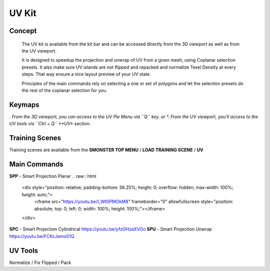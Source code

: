 UV Kit
======

.. autosummary::
   :toctree: generated



.. _uv_basic:

Concept
-------
    
   The UV kit is available from the kit bar and can be accessed directly from the 3D viewport as well as from the UV viewport.
   
   It is designed to speedup the projection and unwrap of UV from a given mesh, using Coplanar selection presets.
   It also make sure UV islands are not flipped and repacked and normalize Texel Density at every steps. That way ensure a nice layout preview of your UV state.
   
   Principles of the main commands rely on selecting a one or set of polygons and let the selection presets do the rest of the coplanar selection for you.



.. _uv_keymaps:

Keymaps
-------

*. From the 3D viewport, you can access to the UV Pie Menu via ``Q`` key.
or
*. From the UV viewport, you'll access to the UV tools via ``Ctrl + Q`` **UV** section.



.. _trainingscene_uv:

Training Scenes
---------------

Training scenes are available from the **SMONSTER TOP MENU** / **LOAD TRAINING SCENE** / **UV**



.. _uv_maincmds:

Main Commands
-------------

**SPP** - Smart Projection Planar
.. raw:: html

    <div style="position: relative; padding-bottom: 56.25%; height: 0; overflow: hidden; max-width: 100%; height: auto;">
        <iframe src="https://youtu.be/I_Wt0PMOkM8" frameborder="0" allowfullscreen style="position: absolute; top: 0; left: 0; width: 100%; height: 100%;"></iframe>
    </div>


**SPC** - Smart Projection Cylindrical https://youtu.be/yfzGHzaXVGo
**SPU** - Smart Projection Unwrap https://youtu.be/FCKcJemxS1Q



.. _uv_tools:

UV Tools
--------
Normalize / Fix Flipped / Pack
   

